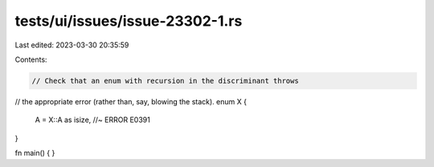 tests/ui/issues/issue-23302-1.rs
================================

Last edited: 2023-03-30 20:35:59

Contents:

.. code-block:: rs

    // Check that an enum with recursion in the discriminant throws
// the appropriate error (rather than, say, blowing the stack).
enum X {
    A = X::A as isize, //~ ERROR E0391
}

fn main() { }


